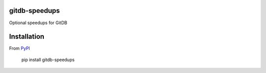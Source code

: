 gitdb-speedups
==============

Optional speedups for GitDB

Installation
============

.. image:: https://img.shields.io/pypi/v/gitdb-speedups.svg
    :target: https://pypi.python.org/pypi/gitdb-speedups/
    :alt: Latest Version
.. image:: https://img.shields.io/pypi/pyversions/gitdb-speedups.svg
    :target: https://pypi.python.org/pypi/gitdb-speedups/
    :alt: Supported Python versions

From `PyPI <https://pypi.python.org/pypi/gitdb-speedups>`_

 pip install gitdb-speedups
